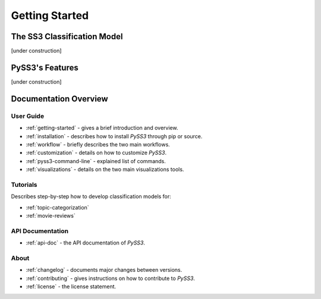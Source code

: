 .. _getting-started:

***************
Getting Started
***************

.. _ss3-classifier:

The SS3 Classification Model
============================

[under construction]



PySS3's Features
==================

[under construction]


Documentation Overview
=======================


User Guide
-----------

* :ref:`getting-started` - gives a brief introduction and overview.

* :ref:`installation` - describes how to install *PySS3* through pip or source.

* :ref:`workflow` - briefly describes the two main workflows.

* :ref:`customization` - details on how to customize *PySS3*.

* :ref:`pyss3-command-line` - explained list of commands.

* :ref:`visualizations` - details on the two main visualizations tools.

.. _tutorials:

Tutorials
----------

Describes step-by-step how to develop classification models for:

* :ref:`topic-categorization` 

* :ref:`movie-reviews`


API Documentation
-----------------

* :ref:`api-doc` - the API documentation of *PySS3*. 


About
-------

* :ref:`changelog` - documents major changes between versions.

* :ref:`contributing` - gives instructions on how to contribute to *PySS3*.

* :ref:`license` - the license statement.
